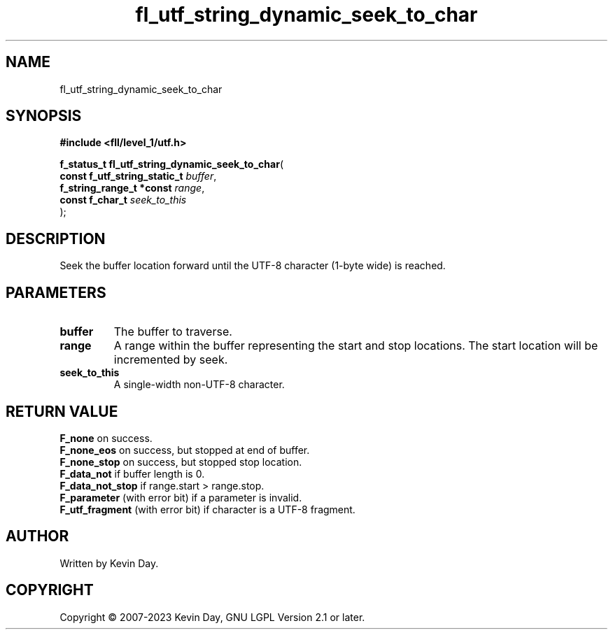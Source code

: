 .TH fl_utf_string_dynamic_seek_to_char "3" "July 2023" "FLL - Featureless Linux Library 0.6.8" "Library Functions"
.SH "NAME"
fl_utf_string_dynamic_seek_to_char
.SH SYNOPSIS
.nf
.B #include <fll/level_1/utf.h>
.sp
\fBf_status_t fl_utf_string_dynamic_seek_to_char\fP(
    \fBconst f_utf_string_static_t \fP\fIbuffer\fP,
    \fBf_string_range_t *const     \fP\fIrange\fP,
    \fBconst f_char_t              \fP\fIseek_to_this\fP
);
.fi
.SH DESCRIPTION
.PP
Seek the buffer location forward until the UTF-8 character (1-byte wide) is reached.
.SH PARAMETERS
.TP
.B buffer
The buffer to traverse.

.TP
.B range
A range within the buffer representing the start and stop locations. The start location will be incremented by seek.

.TP
.B seek_to_this
A single-width non-UTF-8 character.

.SH RETURN VALUE
.PP
\fBF_none\fP on success.
.br
\fBF_none_eos\fP on success, but stopped at end of buffer.
.br
\fBF_none_stop\fP on success, but stopped stop location.
.br
\fBF_data_not\fP if buffer length is 0.
.br
\fBF_data_not_stop\fP if range.start > range.stop.
.br
\fBF_parameter\fP (with error bit) if a parameter is invalid.
.br
\fBF_utf_fragment\fP (with error bit) if character is a UTF-8 fragment.
.SH AUTHOR
Written by Kevin Day.
.SH COPYRIGHT
.PP
Copyright \(co 2007-2023 Kevin Day, GNU LGPL Version 2.1 or later.
